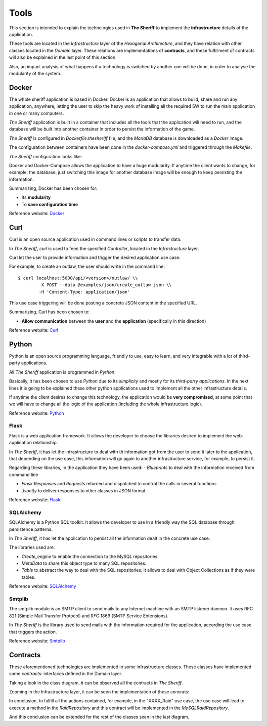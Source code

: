 ================
Tools
================

This section is intended to explain the technologies used in **The Sheriff** to implement the **infrastructure** details
of the application.

These tools are located in the *Infrastructure* layer of the *Hexagonal Architecture*, and they have relation with
other classes located in the *Domain* layer. These relations are implementations of **contracts**, and these fulfillment
of contracts will also be explained in the last point of this section.

Also, an impact analysis of what happens if a technology is switched by another one will be done, in order to
analyse the modularity of the system.

Docker
------
The whole sheriff application is based in Docker.
Docker is an application that allows to build, share and run any application, anywhere, letting the user to skip
the heavy work of installing all the required SW to run the main application in one or many computers.

*The Sheriff* application is built in a container that includes all the tools that the application will need to run,
and the database will be built into another container in order to persist the information of the game.

*The Sheriff* is configured in *Dockerfile.thesheriff* file, and the *MariaDB* database is downloaded as a *Docker*
image.

The configuration between containers have been done in the *docker-compose.yml* and triggered through the *Makefile*.

*The Sheriff* configuration looks like:

.. image:: ../images/Docker.png
   :height: 150
   :width: 300
   :scale: 300
   :alt: Docker configuration

Docker and Docker-Compose allows the application to have a huge modularity. If anytime the client wants to change, for
example, the database, just switching this image for another database image will be enough to keep persisting the
information.

Summarizing, Docker has been chosen for:

- Its **modularity**

- To **save configuration time**


Reference website:
`Docker <https://www.docker.com/>`_

Curl
----
Curl is an open source application used in command lines or scripts to transfer data.

In *The Sheriff*, *curl* is used to feed the specified *Controller*, located in the *Infrastructure* layer.

Curl let the user to provide information and trigger the desired application use case.

For example, to create an outlaw, the user should write in the command line::

    $ curl localhost:5000/api/<version>/outlaw/ \\
            -X POST --data @examples/json/create_outlaw.json \\
            -H 'Content-Type: application/json'

This use case triggering will be done posting a concrete JSON content in the specified URL.

Summarizing, Curl has been chosen to:

- **Allow communication** between the **user** and the **application** (specifically in this direction)

Reference website:
`Curl <https://curl.haxx.se/>`_


Python
------
Python is an open source programming language, friendly to use, easy to learn, and very integrable with a lot of
third-party applications.

All *The Sheriff* application is programmed in *Python*.

Basically, it has been chosen to use *Python* due to its *simplicity* and mostly for its *third-party applications*.
In the next lines it is going to be explained these other python applications used to implement all the other
infrastructure details.

If anytime the client desires to change this technology, the application would be **very compromised**, at some point
that we will have to change all the logic of the application (including the whole infrastructure logic).

Reference website:
`Python <https://www.python.org//>`_

Flask
~~~~~
Flask is a web application framework. It allows the developer to choose the libraries desired to implement the
web-application relationship.

In *The Sheriff*, it has let the infrastructure to deal with th information got from the user to send it later to
the application, that depending on the use case, this information will go again to another infrastructure service, for
example, to persist it.

Regarding these libraries, in the application they have been used:
- *Blueprints* to deal with the information received from command line

- *Flask Responses* and *Requests* returned and dispatched to control the calls in several functions

- *Jsonify* to deliver responses to other classes in JSON format.

Reference website:
`Flask <https://www.palletsprojects.com/p/flask/>`_

SQLAlchemy
~~~~~~~~~~
SQLAlchemy is a Python SQL toolkit. It allows the developer to use in a friendly way the SQL database through
persistence patterns.

In *The Sheriff*, it has let the application to persist all the information dealt in the concrete use case.

The libraries used are:

- *Create_engine* to enable the connection to the MySQL repositories.

- *MetaData* to share this object type to many SQL repositories.

- *Table* to abstract the way to deal with the SQL repositories.
  It allows to deal with Object Collections as if they were tables.

Reference website:
`SQLAlchemy <https://www.sqlalchemy.org/>`_

Smtplib
~~~~~~~
The smtplib module is an SMTP client to send mails to any Internet machine with an SMTP listener daemon.
It uses RFC 821 (Simple Mail Transfer Protocol) and RFC 1869 (SMTP Service Extensions).

In *The Sheriff* is the library used to send mails with the information required for the application, according
the use case that triggers the action.

Reference website:
`Smtplib <https://docs.python.org/3/library/smtplib.html>`_


Contracts
---------

These aforementioned technologies are implemented in some infrastructure classes. These classes have implemented
some *contracts*: interfaces defined in the Domain layer.

Taking a look in the class diagram, it can be observed all the contracts in *The Sheriff*.

.. image:: ../images/the_sheriff_class_diagram.png
   :height: 150
   :width: 300
   :scale: 300
   :alt: Class diagram to show contracts

Zooming in the Infrastructure layer, it can be seen the implementation of these concrats:

.. image:: ../images/the_sheriff_class_diagram_zoom_contracts.png
   :height: 300
   :width: 300
   :scale: 300
   :alt: Class diagram to show the implemented contracts

In conclusion, to fulfill all the actions contained, for example, in the "XXXX_Raid" use case, the use case will
lead to execute a method in the *RaidRepository* and this contract will be implemented in the *MySQLRaidRepository*.

And this conclusion can be extended for the rest of the classes seen in the last diagram.



